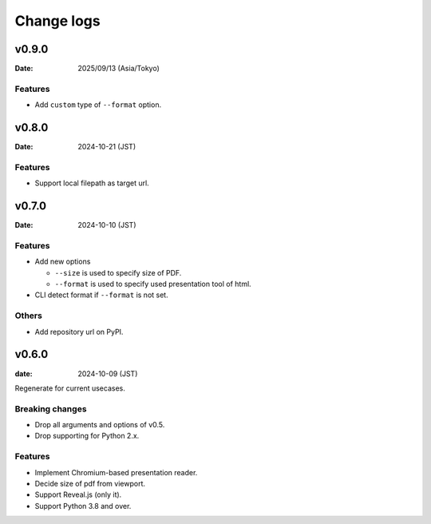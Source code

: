 ===========
Change logs
===========

v0.9.0
======

:Date: 2025/09/13 (Asia/Tokyo)

Features
--------

* Add ``custom`` type of ``--format`` option.

v0.8.0
======

:Date: 2024-10-21 (JST)

Features
--------

* Support local filepath as target url.

v0.7.0
======

:Date: 2024-10-10 (JST)

Features
--------

* Add new options

  * ``--size`` is used to specify size of PDF.
  * ``--format`` is used to specify used presentation tool of html.

* CLI detect format if ``--format`` is not set.

Others
------

* Add repository url on PyPI.

v0.6.0
======

:date: 2024-10-09 (JST)

Regenerate for current usecases.

Breaking changes
----------------

* Drop all arguments and options of v0.5.
* Drop supporting for Python 2.x.

Features
--------

* Implement Chromium-based presentation reader.
* Decide size of pdf from viewport.
* Support Reveal.js (only it).
* Support Python 3.8 and over.
